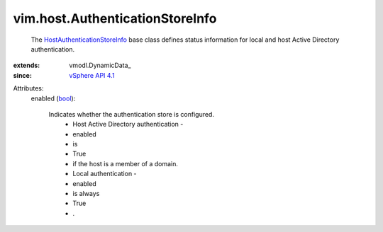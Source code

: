 
vim.host.AuthenticationStoreInfo
================================
  The `HostAuthenticationStoreInfo <vim/host/AuthenticationStoreInfo.rst>`_ base class defines status information for local and host Active Directory authentication.
:extends: vmodl.DynamicData_
:since: `vSphere API 4.1 <vim/version.rst#vimversionversion6>`_

Attributes:
    enabled (`bool <https://docs.python.org/2/library/stdtypes.html>`_):

       Indicates whether the authentication store is configured.
        * Host Active Directory authentication -
        * enabled
        * is
        * True
        * if the host is a member of a domain.
        * Local authentication -
        * enabled
        * is always
        * True
        * .

